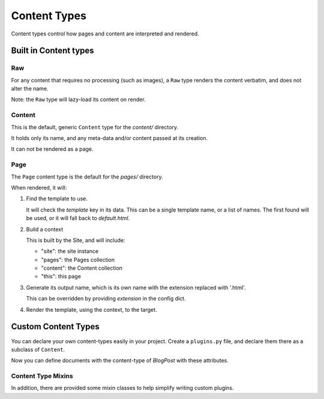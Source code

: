 *************
Content Types
*************

Content types control how pages and content are interpreted and rendered.

Built in Content types
======================

Raw
---

For any content that requires no processing (such as images), a ``Raw`` type
renders the content verbatim, and does not alter the name.

Note: the ``Raw`` type will lazy-load its content on render.

Content
-------

This is the default, generic ``Content`` type for the `content/` directory.

It holds only its name, and any meta-data and/or content passed at its creation.

It can not be rendered as a page.

Page
----

The ``Page`` content type is the default for the `pages/` directory.

When rendered, it will:

1. Find the template to use.

   It will check the `template` key in its data. This can be a single template
   name, or a list of names.  The first found will be used, or it will fall
   back to `default.html`.

2. Build a context

   This is built by the Site, and will include:

   - "site": the site instance
   - "pages": the Pages collection
   - "content": the Content collection
   - "this": this page

3. Generate its output name, which is its own name with the extension replaced
   with '.html'.

   This can be overridden by providing `extension` in the config dict.

4. Render the template, using the context, to the target.

Custom Content Types
====================

You can declare your own content-types easily in your project.  Create a
``plugins.py`` file, and declare them there as a subclass of ``Content``.

.. code-block:: python
   :caption: mysite/plugins.py

   import typing
   from datetime import datetime

   from gilbert.content import Templated, Content

   class BlogPost(Templated, Content):
       title: str
       author: str
       posted: typing.Union[None, datetime]
       template: str = "blog/post.html"

Now you can define documents with the content-type of `BlogPost` with these
attributes.

.. code-block:: yaml
   :caption: mysite/content/post.yaml

   content_type: BlogPost
   title: My First Post!
   ---
   Welcome to my blog!


Content Type Mixins
-------------------

In addition, there are provided some mixin classes to help simplify writing
custom plugins.

.. py:class:: Renderable

   .. py:attribute:: extension : Union[str, Sequence[str]]

      The extension to use when writing the output.

   .. py:attribute:: url : str

      The url of this rendered page.

   .. py:attribute:: output_filenamename : str

      The ``Path`` to write output to.

      Default implementation appends the `name` of this object to the
      ``Site.dist_dir`` and replaces its extension with ``extension``.

   .. py:attribute:: content

      Access the objects content.

      Typically implemented as a `functools.cached_property`.

      Default: ``self.data``.

   .. py:method:: render()

      Called to render this object.

      Writes ``self.content`` to ``self.output_filename``

.. py:class:: Templated(Renderable)

   Base for a class that renders using a template.

   .. py:method:: get_template_names() -> Sequence[str]

      Returns a list of template names.

   .. py:method:: get_template() -> stencil.Template

      Loads the template for this object.

      Default action is to return the first template listed in
      ``get_template_names`` it can load from ``Site.templates``

   .. py:method:: get_context() -> stencil.Context

      Produce the ``stencil.Context`` object to render the template against.

      Default is to return ``Site.get_context(self)``

   .. py:method:: generate_content(target: file)

      Calls ``get_template``
      Calls ``get_contest``
      Renders the template against the context, and write to ``target``.
